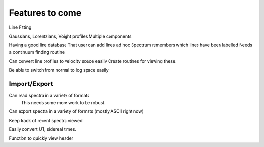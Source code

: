 ==================================================
Features to come
==================================================


Line Fitting

Gaussians, Lorentzians, Voight profiles
Multiple components

Having a good line database 
That user can add lines ad hoc
Spectrum remembers which lines have been labelled
Needs a continuum finding routine

Can convert line profiles to velocity space easily
Create routines for viewing these.

Be able to switch from normal to log space easily

Import/Export
==================================================

Can read spectra in a variety of formats
        This needs some more work to be robust.

Can export spectra in a variety of formats (mostly ASCII right now)

Keep track of recent spectra viewed

Easily convert UT, sidereal times.

Function to quickly view header


